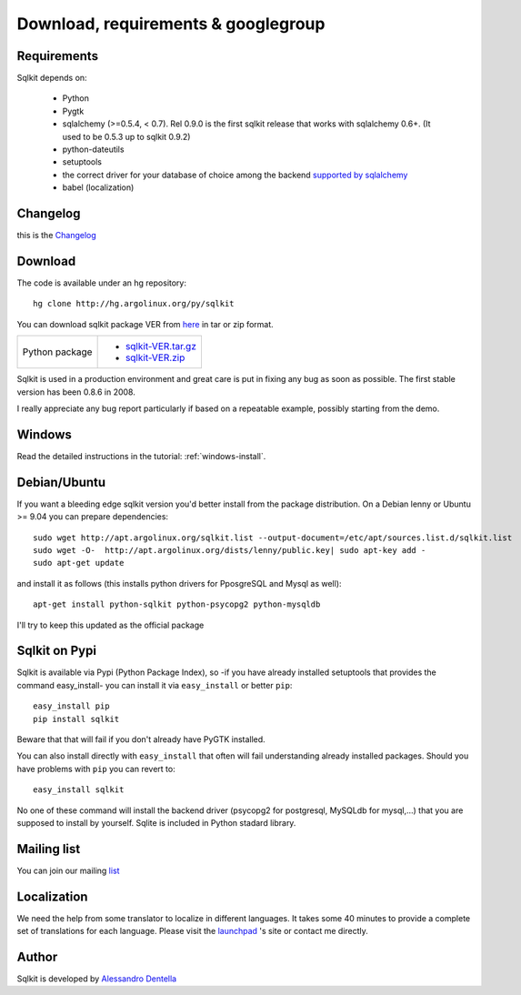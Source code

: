 =======================================
 Download, requirements & googlegroup
=======================================
  

Requirements
============

Sqlkit depends on:

       * Python
       * Pygtk
       * sqlalchemy (>=0.5.4, < 0.7). Rel 0.9.0 is the first sqlkit release
         that works with sqlalchemy 0.6+. (It used to be 0.5.3 up to sqlkit 0.9.2)
       * python-dateutils 
       * setuptools
       * the correct driver for your database of choice among the backend
         `supported by sqlalchemy`_
       * babel (localization)

Changelog
===========

this is the Changelog_

.. _Changelog: http://sqlkit.argolinux.org/download/Changelog

Download
========
The code is available under an hg repository::

  hg clone http://hg.argolinux.org/py/sqlkit
  
You can download sqlkit package VER from here_ in tar or zip format. 

+--------------------------------------+-------------------------------------+
| Python package                       |* sqlkit-VER.tar.gz_                 |
|                                      |* sqlkit-VER.zip_                    |
+--------------------------------------+-------------------------------------+


Sqlkit is used in a production environment and great care is put in fixing
any bug as soon as possible. The first stable version has been 0.8.6 in 2008. 

I really appreciate any bug report particularly if based on a repeatable
example, possibly starting from the demo.

Windows
=======

Read the detailed instructions in the tutorial: :ref:`windows-install`.


Debian/Ubuntu
=============

If you want a bleeding edge sqlkit version you'd better install from the
package distribution. On a Debian lenny or Ubuntu >= 9.04 you can prepare
dependencies::

  sudo wget http://apt.argolinux.org/sqlkit.list --output-document=/etc/apt/sources.list.d/sqlkit.list
  sudo wget -O-  http://apt.argolinux.org/dists/lenny/public.key| sudo apt-key add -
  sudo apt-get update
 
and install it as follows (this installs python drivers for PposgreSQL and
Mysql as well)::

  apt-get install python-sqlkit python-psycopg2 python-mysqldb

I'll try to keep this updated as the official package

Sqlkit on  Pypi 
=================

Sqlkit is available via Pypi (Python Package Index), so -if you have
already installed setuptools that provides the command easy_install- you can
install it via ``easy_install`` or better ``pip``::

  easy_install pip
  pip install sqlkit

Beware that that will fail if you don't already have PyGTK installed.

You can also install directly with ``easy_install`` that often will fail
understanding already installed packages. Should you have problems with ``pip``
you can revert to::

  easy_install sqlkit

No one of these command will install the backend driver (psycopg2 for
postgresql, MySQLdb for mysql,...) that you are supposed to
install by yourself. Sqlite is included in Python stadard library.


Mailing list
============

You can join our mailing list_

Localization
============

We need the help from some translator to localize in different languages. It
takes some 40 minutes to provide a complete set of translations for each
language. Please visit the launchpad_ 's site or contact me directly.

Author
======

Sqlkit is developed by `Alessandro Dentella`_

.. _list: http://groups.google.com/group/sqlkit
.. _here: http://sqlkit.argolinux.org/download/
.. _Experimental: http://packages.debian.org/experimental/python-sqlalchemy
  
.. _sqlkit-VER.tar.gz: http://sqlkit.argolinux.org/download/sqlkit-VER.tar.gz
.. _sqlkit-VER.zip: http://sqlkit.argolinux.org/download/sqlkit-VER.zip
.. _python-sqlkit_DEBVER_all.deb: http://sqlkit.argolinux.org/download/python-sqlkit_DEBVER_all.deb
.. _sqledit-binary-LNXVER.tar.gz: http://sqlkit.argolinux.org/download/sqledit-binary-LNXVER.tar.gz
.. _sqledit-setup-WINVER.exe: http://sqlkit.argolinux.org/download/sqledit-setup-WINVER.exe
.. _sqlkit-doc_VER_all.deb: http://sqlkit.argolinux.org/download/sqlkiy-doc_VER_all.deb
.. _`Alessandro Dentella`: mailto:sandro@e-den.it
.. _launchpad: https://launchpad.net/sqlkit
.. _`supported by sqlalchemy`: http://www.sqlalchemy.org/docs/dialects/index.html
